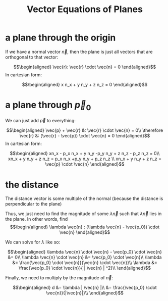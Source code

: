 #+TITLE: Vector Equations of Planes
#+CONTEXT: Multivariable Calculus
* a plane through the origin
  If we have a normal vector $\vec{n}$, then the plane is just all vectors that are orthogonal to that vector:
  
  \[\begin{aligned}
  \vec{r}: \vec{r} \cdot \vec{n} = 0
  \end{aligned}\]
  In cartesian form:
  
  \[\begin{aligned}
  x n_x + y n_y + z n_z = 0
  \end{aligned}\]

* a plane through $\vec p_0$

  We can just add $\vec p$ to everything:
  
  \[\begin{aligned}
  \vec{p} + \vec{r} &: \vec{r} \cdot \vec{n} = 0\\
  \therefore \vec{r} &: (\vec{r} - \vec{p}) \cdot \vec{n} = 0
  \end{aligned}\]
  In cartesian form:
  
  \[\begin{aligned}
  xn_x - p_x n_x + y n_y -p_y n_y + z n_z - p_z n_z = 0\\
  xn_x + y n_y + z n_z =  p_x n_x +p_y n_y + p_z n_z \\
  xn_x + y n_y + z n_z = \vec{p} \cdot \vec{n}
  \end{aligned}\]
  
* the distance

  The distance vector is some multiple of the normal (because the distance is perpendicular to the plane)
  
  Thus, we just need to find the magnitude of some $\lambda \vec{n}$ such that $\lambda \vec{n}$ lies in the plane. In other words, find 
  \[\begin{aligned}
  \lambda \vec{n} : (\lambda \vec{n} - \vec{p_0}) \cdot \vec{n}
  \end{aligned}\]

  We can solve for $\lambda$ like so:
  
  \[\begin{aligned}
  \lambda \vec{n} \cdot \vec{n} - \vec{p_0} \cdot \vec{n} &= 0\\
  \lambda \vec{n} \cdot \vec{n} &= \vec{p_0} \cdot \vec{n}\\
  \lambda  &= \frac{\vec{p_0} \cdot \vec{n}}{\vec{n} \cdot \vec{n}}\\
  \lambda  &= \frac{\vec{p_0} \cdot \vec{n}}{ | \vec{n} | ^2}\\
  \end{aligned}\]

  Finally, we need to multiply by the magnitude of $\vec{n}$:

  \[\begin{aligned}
  d &= \lambda | \vec{n} |\\
  &= \frac{\vec{p_0} \cdot \vec{n}}{|\vec{n}|}\\
  \end{aligned}\]


